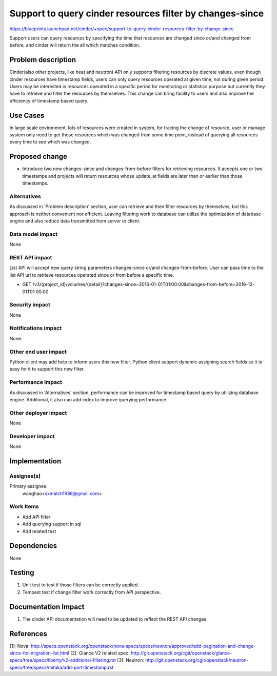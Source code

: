 ..
 This work is licensed under a Creative Commons Attribution 3.0 Unported
 License.

 http://creativecommons.org/licenses/by/3.0/legalcode

=========================================================
Support to query cinder resources filter by changes-since
=========================================================

https://blueprints.launchpad.net/cinder/+spec/support-to-query-cinder-resources-filter-by-change-since

Support users can query resources by specifying the time that resources
are changed since or/and changed from before, and cinder will return the all
which matches condition.

Problem description
===================

Cinder(also other projects, like heat and neutron) API only supports filtering
resources by discrete values, even though cinder resources have timestamp
fields, users can only query resources operated at given time,
not during given period. Users may be interested in resources operated in a
specific period for monitoring or statistics purpose but currently they have to
retrieve and filter the resources by themselves.
This change can bring facility to users and also improve the efficiency of
timestamp based query.

Use Cases
=========

In large scale environment, lots of resources were created in system,
for tracing the change of resource, user or manage system only need to get
those resources which was changed from some time point, instead of querying
all resources every time to see which was changed.


Proposed change
===============

* Introduce two new changes-since and changes-from-before filters for
  retrieving resources. It accepts one or two timestamps and projects will
  return resources whose update_at fields are later than or earlier than those
  timestamps.


Alternatives
------------

As discussed in 'Problem description' section, user can retrieve and then
filter resources by themselves, but this approach is neither convenient nor
efficient. Leaving filtering work to database can utilize the optimization
of database engine and also reduce data transmitted from server to client.

Data model impact
-----------------

None

REST API impact
---------------

List API will accept new query string parameters changes-since or/and
changes-from-before. User can pass time to the list API url to retrieve
resources operated since or from before a specific time.

* GET /v3/{project_id}/volumes/{detail}?changes-since=2016-01-01T01:00:00&changes-from-before=2016-12-01T01:00:00

Security impact
---------------

None

Notifications impact
--------------------

None.

Other end user impact
---------------------

Python client may add help to inform users this new filter. Python client
support dynamic assigning search fields so it is easy for it to
support this new filter.

Performance Impact
------------------

As discussed in 'Alternatives' section, performance can be improved for
timestamp based query by utilizing database engine. Additional, it also can add
index to improve querying performance.

Other deployer impact
---------------------

None

Developer impact
----------------

None


Implementation
==============

Assignee(s)
-----------

Primary assignee:
  wanghao<sxmatch1986@gmail.com>


Work Items
----------

* Add API filter
* Add querying support in sql
* Add related test


Dependencies
============

None


Testing
=======

1. Unit test to test if those filters can be correctly applied.
2. Tempest test if change filter work correctly from API perspective.

Documentation Impact
====================

1. The cinder API documentation will need to be updated to reflect the REST
   API changes.

References
==========

[1]: Nova: http://specs.openstack.org/openstack/nova-specs/specs/newton/approved/add-pagination-and-change-since-for-migration-list.html
[2]: Glance V2 related spec: http://git.openstack.org/cgit/openstack/glance-specs/tree/specs/liberty/v2-additional-filtering.rst
[3]: Neutron: http://git.openstack.org/cgit/openstack/neutron-specs/tree/specs/mitaka/add-port-timestamp.rst
